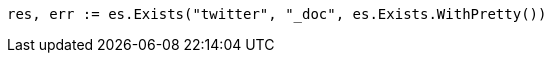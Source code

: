 // Generated from docs-get_98234499cfec70487cec5d013e976a84_test.go
//
[source, go]
----
res, err := es.Exists("twitter", "_doc", es.Exists.WithPretty())
----
